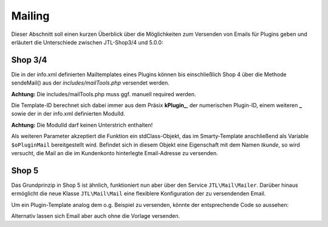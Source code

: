 Mailing
=======

Dieser Abschnitt soll einen kurzen Überblick über die Möglichkeiten zum Versenden von Emails für Plugins geben und erläutert die Unterschiede zwischen JTL-Shop3/4 und 5.0.0:

Shop 3/4
--------

Die in der info.xml definierten Mailtemplates eines Plugins können bis einschließlich Shop 4 über die Methode sendeMail() aus der *includes/mailTools.php* versendet werden.

**Achtung:** Die includes/mailTools.php muss ggf. manuell required werden.

Die Template-ID berechnet sich dabei immer aus dem Präsix **kPlugin_**, der numerischen Plugin-ID, einem weiteren **_** sowie der in der info.xml definierten ModulId.

**Achtung:** Die ModulId darf keinen Unterstrich enthalten!

Als weiteren Parameter akzeptiert die Funktion ein stdClass-Objekt, das im Smarty-Template anschließend als Variable ``$oPluginMail`` bereitgestellt wird.
Befindet sich in diesem Objekt eine Eigenschaft mit dem Namen *tkunde*, so wird versucht, die Mail an die im Kundenkonto hinterlegte Email-Adresse zu versenden.

.. code-block:: php
    $data = new stdClass();
    $data->tkunde = new Kunde(1);
    $data->test = 123;
    sendeMail('kPlugin_' . $plugin->kPlugin . '_mymailmoduleid', $data);


Shop 5
------

Das Grundprinzip in Shop 5 ist ähnlich, funktioniert nun aber über den Service ``JTL\Mail\Mailer``.
Darüber hinaus ermöglicht die neue Klasse ``JTL\Mail\Mail`` eine flexiblere Konfiguration der zu versendenden Email.

Um ein Plugin-Template analog dem o.g. Beispiel zu versenden, könnte der entsprechende Code so aussehen:

.. code-block:: php
    $data = new stdClass();
    $data->tkunde = new \JTL\Customer\Kunde(1);
    $data->test = 123;
	$mailer = JTL\Shop::Container()->get(\JTL\Mail\Mailer::class);
	$mail   = new \JTL\Mail\Mail\Mail();
	/** @var \JTL\Mail\Mailer $mailer */
	$mail = $mail->createFromTemplateID('kPlugin_' . $this->getPlugin()->getID() . '_mymailmoduleid', $data);
	$mailer->send($mail);


Alternativ lassen sich Email aber auch ohne die Vorlage versenden.

.. code-block:: php
	$mailer = JTL\Shop::Container()->get(\JTL\Mail\Mailer::class);
	$mail = new JTL\Mail\Mail\Mail();
	$mail->setToName('Test');
	$mail->setToMail('test@example.com');
	$mail->setBodyHTML('<h1>Testmail!</h1><p>Dies ist ein Test.</p>');
	$mail->setBodyText('Testmail! Dies ist ein Test....');
	$mail->setSubject('Testbetreff');
    $mail->setFromMail('info@jtl-software.com);
	$mailer->send($mail);
